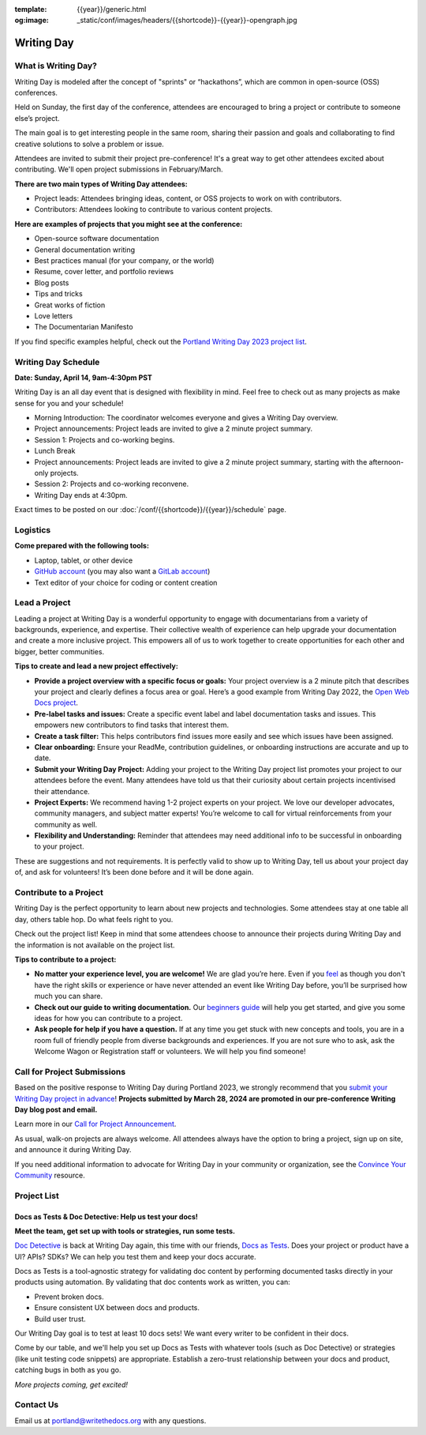 :template: {{year}}/generic.html
:og:image: _static/conf/images/headers/{{shortcode}}-{{year}}-opengraph.jpg

Writing Day
===========

What is Writing Day? 
--------------------

Writing Day is modeled after the concept of "sprints" or “hackathons”, which are common in open-source (OSS) conferences. 

Held on Sunday, the first day of the conference, attendees are encouraged to bring a project or contribute to someone else’s project. 

The main goal is to get interesting people in the same room, sharing their passion and goals and collaborating to find creative solutions to solve a problem or issue.

Attendees are invited to submit their project pre-conference! It's a great way to get other attendees excited about contributing. We'll open project submissions in February/March.

**There are two main types of Writing Day attendees:**

- Project leads: Attendees bringing ideas, content, or OSS projects to work on with contributors.
- Contributors: Attendees looking to contribute to various content projects.

**Here are examples of projects that you might see at the conference:**

-  Open-source software documentation
-  General documentation writing
-  Best practices manual (for your company, or the world)
-  Resume, cover letter, and portfolio reviews
-  Blog posts
-  Tips and tricks
-  Great works of fiction
-  Love letters
-  The Documentarian Manifesto

If you find specific examples helpful, check out the `Portland Writing Day 2023 project list <https://www.writethedocs.org/conf/portland/2023/writing-day/#project-listing>`_.

Writing Day Schedule 
--------------------

**Date: Sunday, April 14, 9am-4:30pm PST** 

Writing Day is an all day event that is designed with flexibility in mind. Feel free to check out as many projects as make sense for you and your schedule!

-  Morning Introduction: The coordinator welcomes everyone and gives a Writing Day overview.
-  Project announcements: Project leads are invited to give a 2 minute project summary.
-  Session 1: Projects and co-working begins.
-  Lunch Break
-  Project announcements: Project leads are invited to give a 2 minute project summary, starting with the afternoon-only projects.
-  Session 2: Projects and co-working reconvene.
-  Writing Day ends at 4:30pm.

Exact times to be posted on our :doc:`/conf/{{shortcode}}/{{year}}/schedule` page. 

Logistics
---------

**Come prepared with the following tools:**

-  Laptop, tablet, or other device 
-  `GitHub account <https://github.com/>`_ (you may also want a `GitLab account <https://about.gitlab.com/>`_)
-  Text editor of your choice for coding or content creation


Lead a Project
--------------

Leading a project at Writing Day is a wonderful opportunity to engage with documentarians from a variety of backgrounds, experience, and expertise. Their collective wealth of experience can help upgrade your documentation and create a more inclusive project. This empowers all of us to work together to create opportunities for each other and bigger, better communities.


**Tips to create and lead a new project effectively:** 

-  **Provide a project overview with a specific focus or goals:** Your project overview is a 2 minute pitch that describes your project and clearly defines a focus area or goal. Here’s a good example from Writing Day 2022, the `Open Web Docs project <https://www.writethedocs.org/conf/portland/2022/writing-day/#open-web-docs>`_.
-  **Pre-label tasks and issues:** Create a specific event label and label documentation tasks and issues. This empowers new contributors to find tasks that interest them.
-  **Create a task filter:** This  helps contributors find issues more easily and see which issues have been assigned.
-  **Clear onboarding:** Ensure your ReadMe, contribution guidelines, or onboarding instructions are accurate and up to date.
-  **Submit your Writing Day Project:** Adding your project to the Writing Day project list promotes your project to our attendees before the event. Many attendees have told us that their curiosity about certain projects incentivised their attendance.
-  **Project Experts:** We recommend having 1-2 project experts on your project. We love our developer advocates, community managers, and subject matter experts! You’re welcome to call for virtual reinforcements from your community as well.
-  **Flexibility and Understanding:** Reminder that attendees may need additional info to be successful in onboarding to your project.

These are suggestions and not requirements. It is perfectly valid to show up to Writing Day, tell us about your project day of, and ask for volunteers! It’s been done before and it will be done again.

Contribute to a Project
-----------------------

Writing Day is the perfect opportunity to learn about new projects and technologies. Some attendees stay at one table all day, others table hop. Do what feels right to you.

Check out the project list! Keep in mind that some attendees choose to announce their projects during Writing Day and the information is not available on the project list.

**Tips to contribute to a project:**

-  **No matter your experience level, you are welcome!** We are glad you’re here. Even if you `feel <http://en.wikipedia.org/wiki/Impostor_syndrome>`__ as though you don't have the right skills or experience or have never attended an event like Writing Day before, you’ll be surprised how much you can share.
-  **Check out our guide to writing documentation.** Our `beginners guide <https://www.writethedocs.org/guide/writing/beginners-guide-to-docs/>`_ will help you get started, and give you some ideas for how you can contribute to a project.
-  **Ask people for help if you have a question.** If at any time you get stuck with new concepts and tools, you are in a room full of friendly people from diverse backgrounds and experiences.  If you are not sure who to ask, ask the Welcome Wagon or Registration staff or volunteers. We will help you find someone!

Call for Project Submissions
----------------------------

Based on the positive response to Writing Day during Portland 2023, we strongly recommend that you `submit your Writing Day project in advance <https://forms.gle/5WPN8MGCKzKqZBWU6>`__! **Projects submitted by March 28, 2024 are promoted in our pre-conference Writing Day blog post and email.**

Learn more in our `Call for Project Announcement <https://www.writethedocs.org/conf/portland/{{year}}/news/call-for-projects-writing-day>`_.

As usual, walk-on projects are always welcome. All attendees always have the option to bring a project, sign up on site, and announce it during Writing Day.

If you need additional information to advocate for Writing Day in your community or organization, see the `Convince Your Community <https://www.writethedocs.org/conf/portland/{{year}}/convince-day-manager/#convince-your-community>`_ resource.

Project List
------------

Docs as Tests & Doc Detective: Help us test your docs!
^^^^^^^^^^^^^^^^^^^^^^^^^^^^^^^^^^^^^^^^^^^^^^^^^^^^^^

**Meet the team, get set up with tools or strategies, run some tests.**

`Doc Detective <https://doc-detective.com/>`__ is back at Writing Day again, this time with our friends, `Docs as Tests <https://www.docsastests.com>`__. Does your project or product have a UI? APIs? SDKs? We can help you test them and keep your docs accurate.

Docs as Tests is a tool-agnostic strategy for validating doc content by performing documented tasks directly in your products using automation. By validating that doc contents work as written, you can: 

* Prevent broken docs.
* Ensure consistent UX between docs and products.
* Build user trust.

Our Writing Day goal is to test at least 10 docs sets! We want every writer to be confident in their docs. 

Come by our table, and we'll help you set up Docs as Tests with whatever tools (such as Doc Detective) or strategies (like unit testing code snippets) are appropriate. Establish a zero-trust relationship between your docs and product, catching bugs in both as you go.

*More projects coming, get excited!*

Contact Us
----------

Email us at portland@writethedocs.org with any questions.
